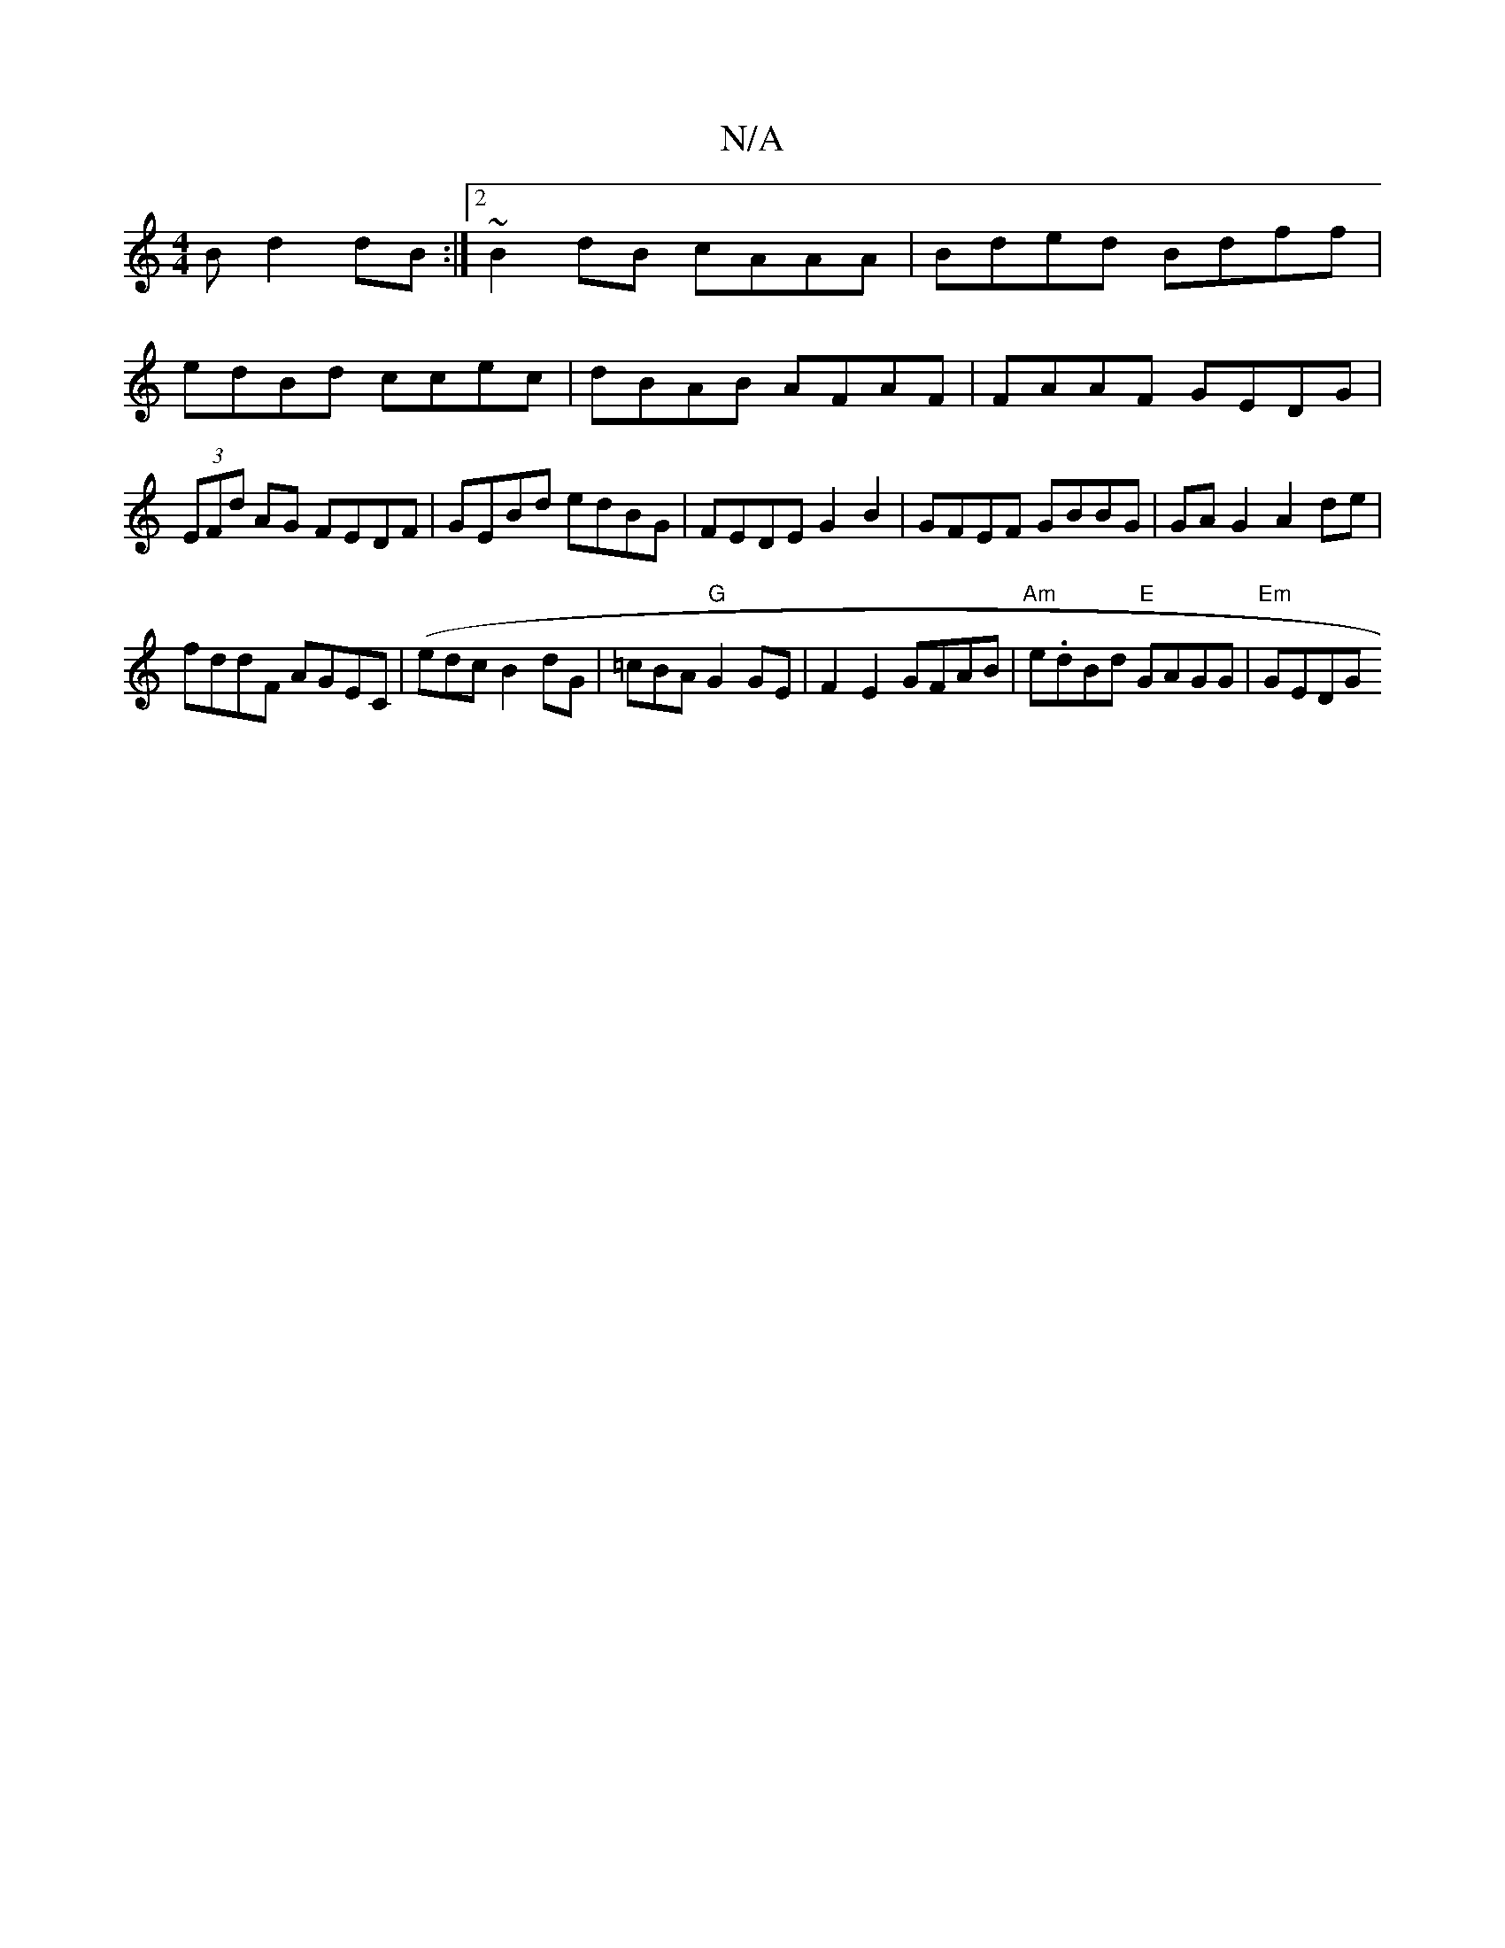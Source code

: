 X:1
T:N/A
M:4/4
R:N/A
K:Cmajor
B d2dB:|2 ~B2dB cAAA|Bded Bdff|edBd ccec|dBAB AFAF|FAAF GEDG|(3EFd AG FEDF|GEBd edBG|FEDE G2 B2 | GFEF GBBG | GA G2 A2 de |
fddF AGEC | (edc B2 dG | =cBA "G"G2GE |F2 E2 GFAB|"Am"e.dBd "E"GAGG|"Em"GEDG